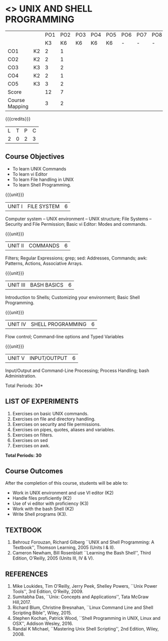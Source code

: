 * <<<305>>> UNIX AND SHELL PROGRAMMING
:properties:
:author: Mr. B. Senthil Kumar and Dr. S. Sheerazuddin
:date: 13 November 2018
:end:

#+startup: showall
|                |    | PO1 | PO2 | PO3 | PO4 | PO5 | PO6 | PO7 | PO8 | PO9 | PO10 | PO11 | PO12 | PSO1 | PSO2 | PSO3 |
|                |    |  K3 |  K6 |  K6 |  K6 |  K6 |   - |   - |   - |   - |    - |    - |    - |   K6 |   K5 |   K6 |
| CO1            | K2 |   2 |   1 |     |     |     |     |     |     |     |      |      |      |    1 |      |      |
| CO2            | K2 |   2 |   1 |     |     |     |     |     |     |     |      |      |      |    1 |      |      |
| CO3            | K3 |   3 |   2 |     |     |     |     |     |     |     |      |      |      |    2 |      |      |
| CO4            | K2 |   2 |   1 |     |     |     |     |     |     |     |      |      |      |    1 |      |      |
| CO5            | K3 |   3 |   2 |     |     |     |     |     |     |     |      |      |      |    2 |      |      |
| Score          |    |  12 |   7 |     |     |     |     |     |     |     |      |      |      |    7 |      |      |
| Course Mapping |    |   3 |   2 |     |     |     |     |     |     |     |      |      |      |    2 |      |      |
{{{credits}}}
|L|T|P|C|
|2|0|2|3|

#+begin_comment
We are not aware of any Unix and Shell Programming course in the Anna
University curriculum.  We believe it is an entirely new course in our
curriculum.
#+end_comment


** Course Objectives
- To learn UNIX Commands
- To learn vi Editor
- To learn File handling in UNIX
- To learn Shell Programming.

{{{unit}}}
| UNIT I  | FILE SYSTEM | 6 |
Computer system -- UNIX environment -- UNIX structure; File Systems --
Security and File Permission; Basic vi Editor: Modes and commands.

{{{unit}}}
| UNIT II | COMMANDS  | 6 |
Filters; Regular Expressions; grep; sed: Addresses, Commands; awk:
Patterns, Actions, Associative Arrays.
# Local commands in vi; Range commands in vi -- Global commands in vi;
# Rearrange text in vi.

{{{unit}}}
| UNIT III | BASH BASICS | 6 |
Introduction to Shells; Customizing your environment; Basic Shell
Programming.

{{{unit}}}
| UNIT IV | SHELL PROGRAMMING | 6 |
Flow control; Command-line options and Typed Variables

{{{unit}}}
| UNIT V | INPUT/OUTPUT | 6 |
Input/Output and Command-Line Processing; Process Handling; bash
Administration. 

#+begin_comment
As per the suggestion of BoS, removed signals from Unit V and added
sed and awk.
#+end_comment

\hfill *Total Periods: 30*

** LIST OF EXPERIMENTS
1. Exercises on basic UNIX commands.
2. Exercises on file and directory handling.
3. Exercises on security and file permissions.
4. Exercises on pipes, quotes, aliases and variables.
5. Exercises on filters.
6. Exercises on sed
7. Exercises on awk.

*Total Periods: 30*

** Course Outcomes
After the completion of this course, students will be able to:
- Work in UNIX environment and use VI editor (K2)
- Handle files proficiently (K2)
- Use of vi editor with proficiency (K3)
- Work with the bash Shell (K2)
- Write Shell programs (K3).


** TEXTBOOK
1. Behrouz Forouzan, Richard Gilberg ``UNIX and Shell Programming:
   A Textbook'', Thomson Learning, 2005 (Units I & II).
2. Cameron Newham, Bill Rosenblatt ``Learning the Bash Shell'',
   Third Edition, O'Reilly, 2005 (Units III, IV & V).

** REFERENCES
1. Mike Loukides, Tim O'Reilly, Jerry Peek, Shelley Powers, ``Unix
   Power Tools'', 3rd Edition, O'Reilly, 2009.
2. Sumitabha Das, ``Unix: Concepts and Applications'', Tata McGraw
   Hill,2017.
3. Richard Blum, Christine Bresnahan, ``Linux Command Line and
   Shell Scripting Bible'', Wiley, 2015.
4. Stephen Kochan, Patrick Wood, ``Shell Programming in UNIX, Linux
   and OSX'', Addison Wesley, 2016.
5. Randal K Michael, ``Mastering Unix Shell Scripting'', 2nd Edition,
   Wiley, 2008.
